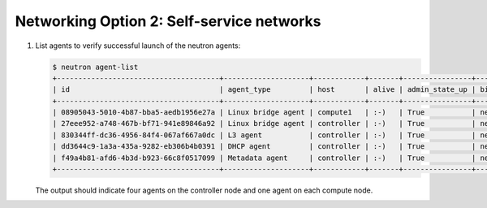 Networking Option 2: Self-service networks
~~~~~~~~~~~~~~~~~~~~~~~~~~~~~~~~~~~~~~~~~~

#. List agents to verify successful launch of the neutron agents:

   .. code-block:: console

      $ neutron agent-list
      +--------------------------------------+--------------------+------------+-------+----------------+---------------------------+
      | id                                   | agent_type         | host       | alive | admin_state_up | binary                    |
      +--------------------------------------+--------------------+------------+-------+----------------+---------------------------+
      | 08905043-5010-4b87-bba5-aedb1956e27a | Linux bridge agent | compute1   | :-)   | True           | neutron-linuxbridge-agent |
      | 27eee952-a748-467b-bf71-941e89846a92 | Linux bridge agent | controller | :-)   | True           | neutron-linuxbridge-agent |
      | 830344ff-dc36-4956-84f4-067af667a0dc | L3 agent           | controller | :-)   | True           | neutron-l3-agent          |
      | dd3644c9-1a3a-435a-9282-eb306b4b0391 | DHCP agent         | controller | :-)   | True           | neutron-dhcp-agent        |
      | f49a4b81-afd6-4b3d-b923-66c8f0517099 | Metadata agent     | controller | :-)   | True           | neutron-metadata-agent    |
      +--------------------------------------+--------------------+------------+-------+----------------+---------------------------+

   The output should indicate four agents on the controller node and one
   agent on each compute node.
